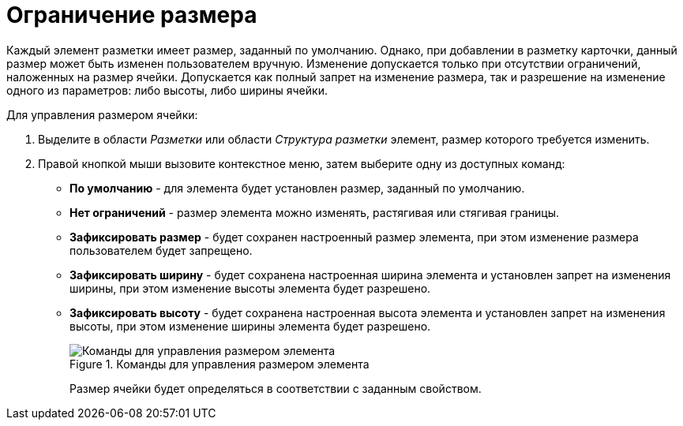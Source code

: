= Ограничение размера

Каждый элемент разметки имеет размер, заданный по умолчанию. Однако, при добавлении в разметку карточки, данный размер может быть изменен пользователем вручную. Изменение допускается только при отсутствии ограничений, наложенных на размер ячейки. Допускается как полный запрет на изменение размера, так и разрешение на изменение одного из параметров: либо высоты, либо ширины ячейки.

.Для управления размером ячейки:
. Выделите в области _Разметки_ или области _Структура разметки_ элемент, размер которого требуется изменить.
. Правой кнопкой мыши вызовите контекстное меню, затем выберите одну из доступных команд:
* *По умолчанию* - для элемента будет установлен размер, заданный по умолчанию.
* *Нет ограничений* - размер элемента можно изменять, растягивая или стягивая границы.
* *Зафиксировать размер* - будет сохранен настроенный размер элемента, при этом изменение размера пользователем будет запрещено.
* *Зафиксировать ширину* - будет сохранена настроенная ширина элемента и установлен запрет на изменения ширины, при этом изменение высоты элемента будет разрешено.
* *Зафиксировать высоту* - будет сохранена настроенная высота элемента и установлен запрет на изменения высоты, при этом изменение ширины элемента будет разрешено.
+
.Команды для управления размером элемента
image::lay_ContexMenu_size.png[Команды для управления размером элемента]
+
Размер ячейки будет определяться в соответствии с заданным свойством.
